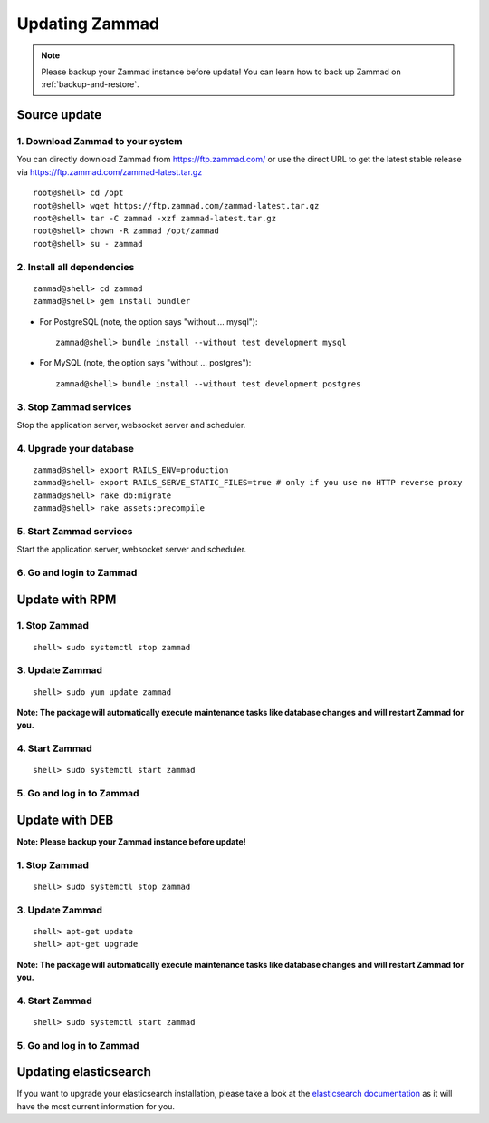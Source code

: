Updating Zammad
***************

.. Note:: Please backup your Zammad instance before update! You can learn how to back up Zammad on :ref:`backup-and-restore`.

Source update
=============

1. Download Zammad to your system
---------------------------------

You can directly download Zammad from https://ftp.zammad.com/ or use the direct URL to get the latest stable release via https://ftp.zammad.com/zammad-latest.tar.gz

::

 root@shell> cd /opt
 root@shell> wget https://ftp.zammad.com/zammad-latest.tar.gz
 root@shell> tar -C zammad -xzf zammad-latest.tar.gz
 root@shell> chown -R zammad /opt/zammad
 root@shell> su - zammad

2. Install all dependencies
---------------------------

::

 zammad@shell> cd zammad
 zammad@shell> gem install bundler

* For PostgreSQL (note, the option says "without ... mysql")::
  
   zammad@shell> bundle install --without test development mysql

* For MySQL (note, the option says "without ... postgres")::
  
   zammad@shell> bundle install --without test development postgres


3. Stop Zammad services
-----------------------

Stop the application server, websocket server and scheduler.

4. Upgrade your database
------------------------

::

 zammad@shell> export RAILS_ENV=production
 zammad@shell> export RAILS_SERVE_STATIC_FILES=true # only if you use no HTTP reverse proxy
 zammad@shell> rake db:migrate
 zammad@shell> rake assets:precompile

5. Start Zammad services
------------------------

Start the application server, websocket server and scheduler.

6. Go and login to Zammad
-------------------------


Update with RPM
===============


1. Stop Zammad
----------------

::

  shell> sudo systemctl stop zammad


3. Update Zammad
----------------

::

 shell> sudo yum update zammad

**Note: The package will automatically execute maintenance tasks like database changes and will restart Zammad for you.**


4. Start Zammad
----------------

::

  shell> sudo systemctl start zammad


5. Go and log in to Zammad
--------------------------



Update with DEB
===============


**Note: Please backup your Zammad instance before update!**


1. Stop Zammad
----------------

::

  shell> sudo systemctl stop zammad


3. Update Zammad
----------------

::

  shell> apt-get update
  shell> apt-get upgrade

**Note: The package will automatically execute maintenance tasks like database changes and will restart Zammad for you.**

4. Start Zammad
----------------

::

  shell> sudo systemctl start zammad


5. Go and log in to Zammad
--------------------------

Updating elasticsearch
======================

If you want to upgrade your elasticsearch installation, please take a look at the `elasticsearch documentation <https://www.elastic.co/guide/en/elasticsearch/reference/current/setup-upgrade.html>`_ 
as it will have the most current information for you.
